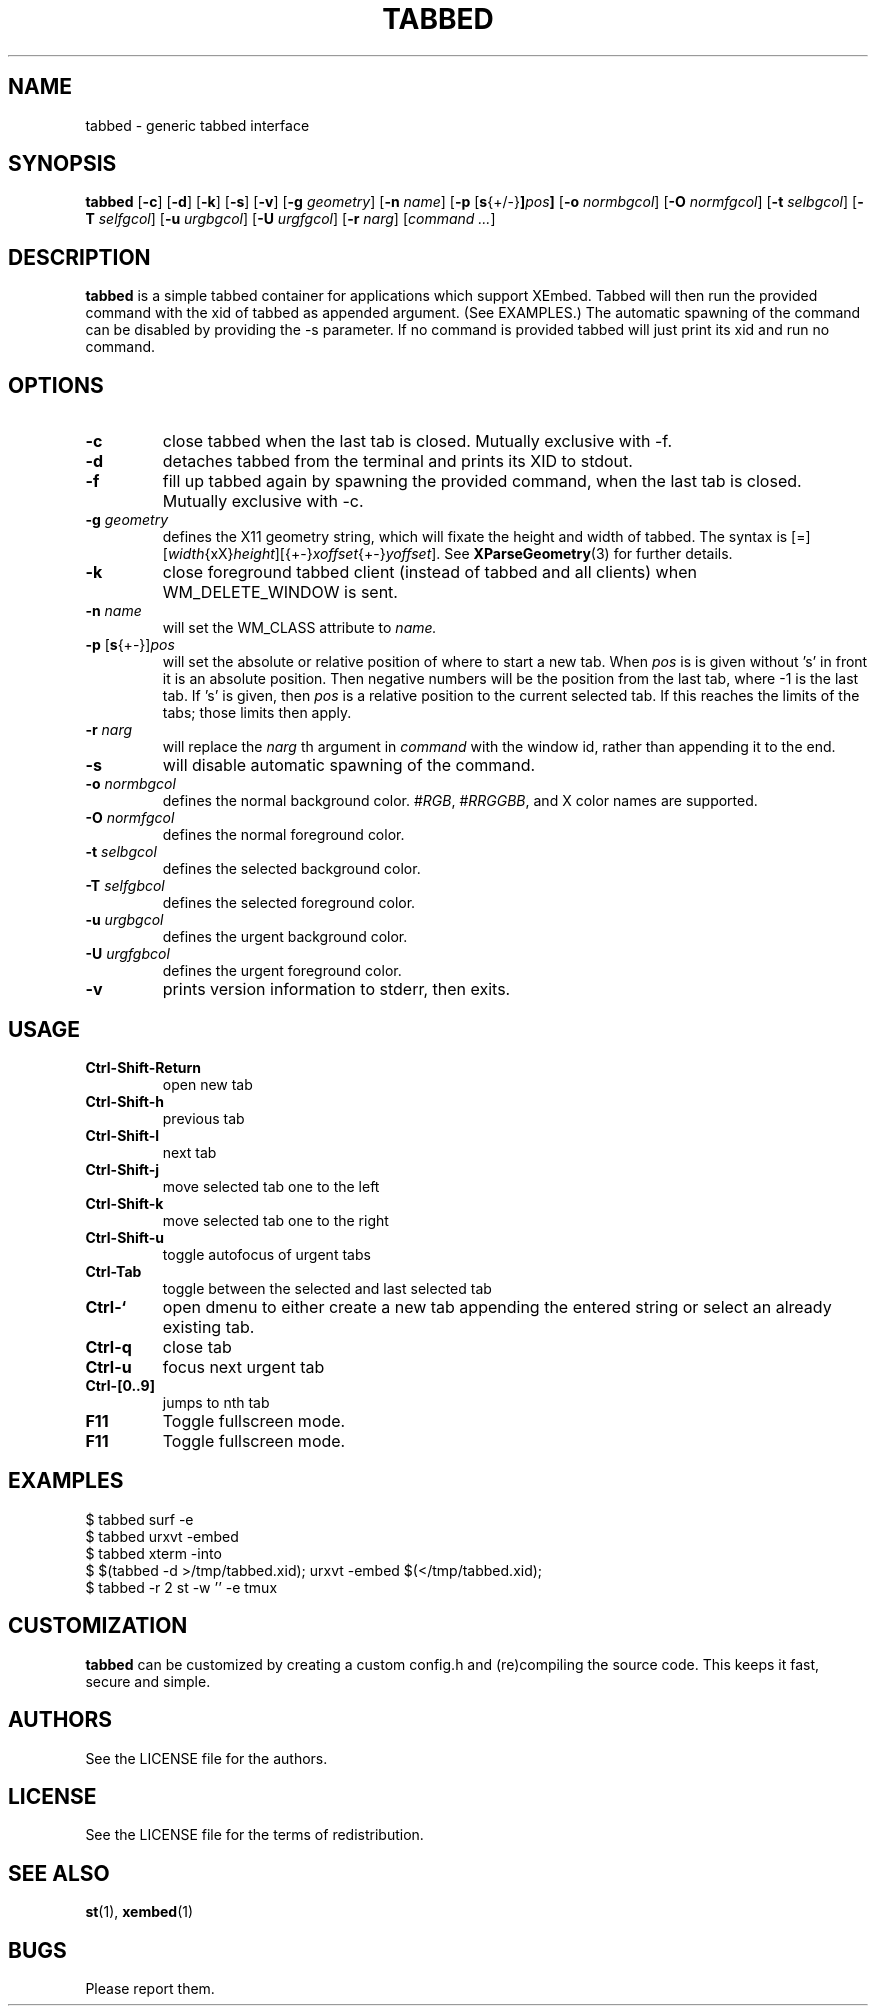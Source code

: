 .TH TABBED 1 tabbed\-VERSION
.SH NAME
tabbed \- generic tabbed interface
.SH SYNOPSIS
.B tabbed
.RB [ \-c ]
.RB [ \-d ]
.RB [ \-k ]
.RB [ \-s ]
.RB [ \-v ]
.RB [ \-g
.IR geometry ]
.RB [ \-n
.IR name ]
.RB [ \-p
.RB [ s {+/-} ] \fIpos\fR ]
.RB [ \-o
.IR normbgcol ]
.RB [ \-O
.IR normfgcol ]
.RB [ \-t
.IR selbgcol ]
.RB [ \-T
.IR selfgcol ]
.RB [ \-u
.IR urgbgcol ]
.RB [ \-U
.IR urgfgcol ]
.RB [ \-r
.IR narg ]
.RI [ "command ..." ]
.SH DESCRIPTION
.B tabbed
is a simple tabbed container for applications which support XEmbed. Tabbed
will then run the provided command with the xid of tabbed as appended
argument. (See EXAMPLES.) The automatic spawning of the command can be
disabled by providing the -s parameter. If no command is provided
tabbed will just print its xid and run no command.
.SH OPTIONS
.TP
.B \-c
close tabbed when the last tab is closed. Mutually exclusive with -f.
.TP
.B \-d
detaches tabbed from the terminal and prints its XID to stdout.
.TP
.B \-f
fill up tabbed again by spawning the provided command, when the last tab is
closed. Mutually exclusive with -c.
.TP
.BI \-g " geometry"
defines the X11 geometry string, which will fixate the height and width of
tabbed.
The syntax is
.RI [=][ width {xX} height ][{+-} xoffset {+-} yoffset ].
See
.BR XParseGeometry (3)
for further details.
.TP
.B \-k
close foreground tabbed client (instead of tabbed and all clients) when
WM_DELETE_WINDOW is sent.
.TP
.BI \-n " name"
will set the WM_CLASS attribute to
.I name.
.TP
.BR \-p " [" s {+-}] \fIpos\fR
will set the absolute or relative position of where to start a new tab. When
.I pos
is is given without 's' in front it is an absolute position. Then negative
numbers will be the position from the last tab, where -1 is the last tab.
If 's' is given, then
.I pos
is a relative position to the current selected tab. If this reaches the limits
of the tabs; those limits then apply.
.TP
.BI \-r " narg"
will replace the
.I narg
th argument in
.I command
with the window id, rather than appending it to the end.
.TP
.B \-s
will disable automatic spawning of the command.
.TP
.BI \-o " normbgcol"
defines the normal background color.
.RI # RGB ,
.RI # RRGGBB ,
and X color names are supported.
.TP
.BI \-O " normfgcol"
defines the normal foreground color.
.TP
.BI \-t " selbgcol"
defines the selected background color.
.TP
.BI \-T " selfgbcol"
defines the selected foreground color.
.TP
.BI \-u " urgbgcol"
defines the urgent background color.
.TP
.BI \-U " urgfgbcol"
defines the urgent foreground color.
.TP
.B \-v
prints version information to stderr, then exits.
.SH USAGE
.TP
.B Ctrl\-Shift\-Return
open new tab
.TP
.B Ctrl\-Shift\-h
previous tab
.TP
.B Ctrl\-Shift\-l
next tab
.TP
.B Ctrl\-Shift\-j
move selected tab one to the left
.TP
.B Ctrl\-Shift\-k
move selected tab one to the right
.TP
.B Ctrl\-Shift\-u
toggle autofocus of urgent tabs
.TP
.B Ctrl\-Tab
toggle between the selected and last selected tab
.TP
.B Ctrl\-`
open dmenu to either create a new tab appending the entered string or select
an already existing tab.
.TP
.B Ctrl\-q
close tab
.TP
.B Ctrl\-u
focus next urgent tab
.TP
.B Ctrl\-[0..9]
jumps to nth tab
.TP
.B F11
Toggle fullscreen mode.
.TP
.B F11
Toggle fullscreen mode.
.SH EXAMPLES
$ tabbed surf -e
.TP
$ tabbed urxvt -embed
.TP
$ tabbed xterm -into
.TP
$ $(tabbed -d >/tmp/tabbed.xid); urxvt -embed $(</tmp/tabbed.xid);
.TP
$ tabbed -r 2 st -w '' -e tmux
.SH CUSTOMIZATION
.B tabbed
can be customized by creating a custom config.h and (re)compiling the source
code. This keeps it fast, secure and simple.
.SH AUTHORS
See the LICENSE file for the authors.
.SH LICENSE
See the LICENSE file for the terms of redistribution.
.SH SEE ALSO
.BR st (1),
.BR xembed (1)
.SH BUGS
Please report them.
